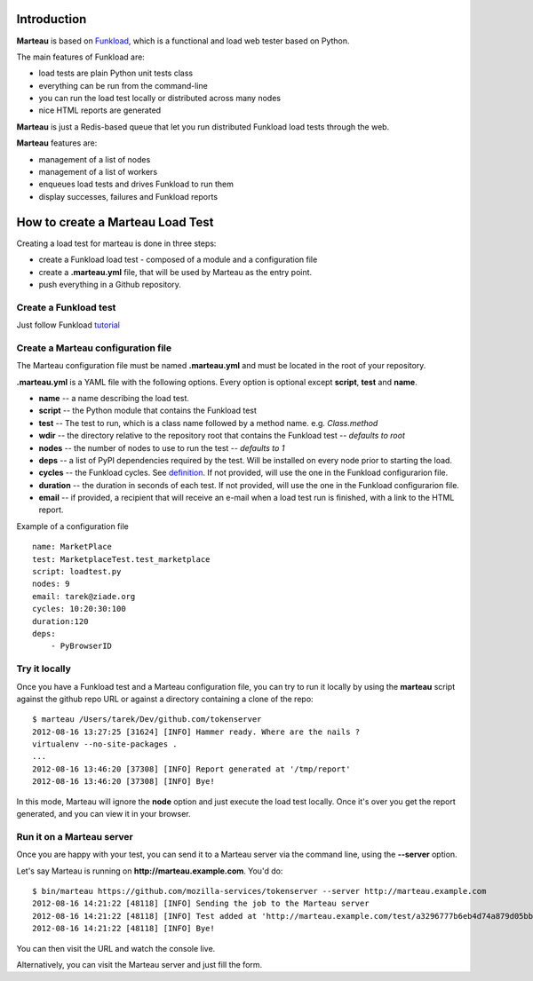 Introduction
============

**Marteau** is based on `Funkload <http://funkload.nuxeo.org/>`_, which is a
functional and load web tester based on Python.

The main features of Funkload are:

- load tests are plain Python unit tests class
- everything can be run from the command-line
- you can run the load test locally or distributed across many nodes
- nice HTML reports are generated

**Marteau** is just a Redis-based queue that let you run distributed Funkload
load tests through the web.

**Marteau** features are:

- management of a list of nodes
- management of a list of workers
- enqueues load tests and drives Funkload to run them
- display successes, failures and Funkload reports


How to create a Marteau Load Test
=================================

Creating a load test for marteau is done in three steps:

- create a Funkload load test - composed of a module and a configuration file
- create a **.marteau.yml** file, that will be used by Marteau as the
  entry point.
- push everything in a Github repository.


Create a Funkload test
----------------------

Just follow Funkload `tutorial <http://funkload.nuxeo.org/tutorial.html>`_


Create a Marteau configuration file
-----------------------------------

The Marteau configuration file must be named **.marteau.yml** and must be
located in the root of your repository.

**.marteau.yml** is a YAML file with the following options. Every option is
optional except **script**, **test** and **name**.

- **name** -- a name describing the load test.
- **script** -- the Python module that contains the Funkload test
- **test** -- The test to run, which is a class name followed by a method name.
  e.g. *Class.method*
- **wdir** -- the directory relative to the repository root that contains the
  Funkload test -- *defaults to root*
- **nodes** -- the number of nodes to use to run the test -- *defaults to 1*
- **deps** -- a list of PyPI dependencies required by the test. Will be installed
  on every node prior to starting the load.
- **cycles** -- the Funkload cycles. See `definition <http://funkload.nuxeo.org/benching.html#cycle>`_.
  If not provided, will use the one in the Funkload configurarion file.
- **duration** -- the duration in seconds of each test.
  If not provided, will use the one in the Funkload configurarion file.
- **email** -- if provided, a recipient that will receive an e-mail when a load
  test run is finished, with a link to the HTML report.

Example of a configuration file  ::

    name: MarketPlace
    test: MarketplaceTest.test_marketplace
    script: loadtest.py
    nodes: 9
    email: tarek@ziade.org
    cycles: 10:20:30:100
    duration:120
    deps:
        - PyBrowserID


Try it locally
--------------

Once you have a Funkload test and a Marteau configuration file, you can try to run
it locally by using the **marteau** script against the github repo URL or against
a directory containing a clone of the repo::

    $ marteau /Users/tarek/Dev/github.com/tokenserver
    2012-08-16 13:27:25 [31624] [INFO] Hammer ready. Where are the nails ?
    virtualenv --no-site-packages .
    ...
    2012-08-16 13:46:20 [37308] [INFO] Report generated at '/tmp/report'
    2012-08-16 13:46:20 [37308] [INFO] Bye!


In this mode, Marteau will ignore the **node** option and just execute the load
test locally. Once it's over you get the report generated, and you can view
it in your browser.


Run it on a Marteau server
--------------------------

Once you are happy with your test, you can send it to a Marteau server via
the command line, using the **--server** option.

Let's say Marteau is running on **http://marteau.example.com**. You'd do::

    $ bin/marteau https://github.com/mozilla-services/tokenserver --server http://marteau.example.com
    2012-08-16 14:21:22 [48118] [INFO] Sending the job to the Marteau server
    2012-08-16 14:21:22 [48118] [INFO] Test added at 'http://marteau.example.com/test/a3296777b6eb4d74a879d05bbd40c204'
    2012-08-16 14:21:22 [48118] [INFO] Bye!

You can then visit the URL and watch the console live.

Alternatively, you can visit the Marteau server and just fill the form.
